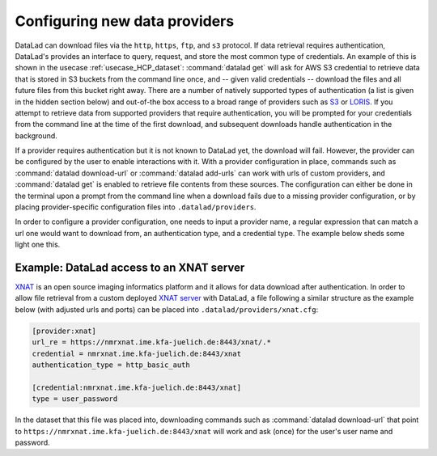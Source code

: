 .. _providers:

Configuring new data providers
------------------------------

DataLad can download files via the ``http``, ``https``, ``ftp``, and ``s3``
protocol. If data retrieval requires authentication, DataLad's provides an interface to
query, request, and store the most common type of credentials. An example of this
is shown in the usecase :ref:`usecase_HCP_dataset`: :command:`datalad get` will
ask for AWS S3 credential to retrieve data that is stored in S3 buckets from
the command line once, and -- given valid credentials -- download the files
and all future files from this bucket right away. There
are a number of natively supported types of authentication (a list is given in
the hidden section below) and out-of-the box access to a broad range
of providers such as `S3 <https://aws.amazon.com/s3/?nc1=h_ls>`_ or
`LORIS <https://loris.ca/>`_.
If you attempt to retrieve data from supported providers that require authentication,
you will be prompted for your credentials from the command line at the time of
the first download, and subsequent downloads handle authentication in the background.

If a provider requires authentication but it is not known to DataLad yet, the
download will fail. However, the provider can be configured by
the user to enable interactions with it.
With a provider configuration in place, commands such as :command:`datalad download-url`
or :command:`datalad add-urls` can work with urls of custom providers, and
:command:`datalad get` is enabled to retrieve file contents from these sources.
The configuration can either be done in the terminal upon a prompt from the
command line when a download fails due to a missing provider configuration,
or by placing provider-specific configuration files into ``.datalad/providers``.

In order to configure a provider configuration, one needs to input a
provider name, a regular expression that can match a url one would want to download
from, an authentication type, and a credential type. The example below sheds some
light one this.

.. findoutmore:: Which authentication and credential types are possible?

   The following credential types are supported:

   - ``'user_password'``
   - ``'aws-s3'``
   - ``'nda-s3'``
   - ``'token'``
   - ``'loris-token'``

   The following authentication types are supported:

   - ``'html_form'``
   - ``'http_auth'``
   - ``'http_basic_auth'``
   - ``'http_digest_auth'``
   - ``'bearer_token'``
   - ``'aws-s3'``
   - ``'nda-s3'``
   - ``'loris-token'``

   Some pointers to read up more on these authetication types are here:
   `http basic access <https://en.wikipedia.org/wiki/Basic_access_authentication>`_,
   `http and html form-based authentication <https://en.wikipedia.org/wiki/HTTP%2BHTML_form-based_authentication>`_,
   `digest access authentication <https://en.wikipedia.org/wiki/Digest_access_authentication>`_,
   `http bearer token authentication <https://tools.ietf.org/html/rfc6750>`_.

Example: DataLad access to an XNAT server
^^^^^^^^^^^^^^^^^^^^^^^^^^^^^^^^^^^^^^^^^

`XNAT <https://www.xnat.org/about/>`_ is an open source imaging informatics platform
and it allows for data download after authentication.
In order to allow file retrieval from a custom deployed
`XNAT server <https://www.xnat.org/about/>`_ with DataLad, a file following a
similar structure as the example below (with adjusted urls and ports)
can be placed into ``.datalad/providers/xnat.cfg``:

.. code-block:: bash

   [provider:xnat]
   url_re = https://nmrxnat.ime.kfa-juelich.de:8443/xnat/.*
   credential = nmrxnat.ime.kfa-juelich.de:8443/xnat
   authentication_type = http_basic_auth

   [credential:nmrxnat.ime.kfa-juelich.de:8443/xnat]
   type = user_password

In the dataset that this file was placed into, downloading commands such as
:command:`datalad download-url` that point to
``https://nmrxnat.ime.kfa-juelich.de:8443/xnat`` will work and ask (once) for
the user's user name and password.